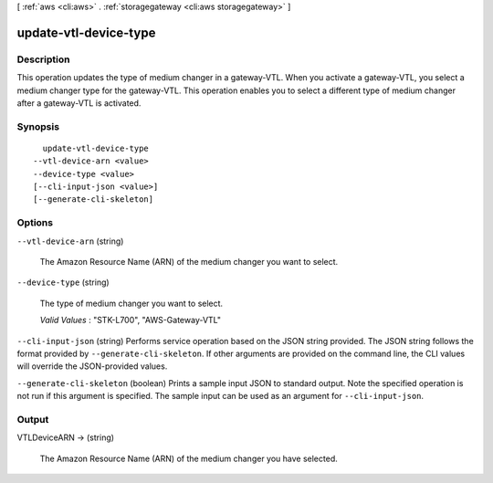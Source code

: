 [ :ref:`aws <cli:aws>` . :ref:`storagegateway <cli:aws storagegateway>` ]

.. _cli:aws storagegateway update-vtl-device-type:


**********************
update-vtl-device-type
**********************



===========
Description
===========



This operation updates the type of medium changer in a gateway-VTL. When you activate a gateway-VTL, you select a medium changer type for the gateway-VTL. This operation enables you to select a different type of medium changer after a gateway-VTL is activated.



========
Synopsis
========

::

    update-vtl-device-type
  --vtl-device-arn <value>
  --device-type <value>
  [--cli-input-json <value>]
  [--generate-cli-skeleton]




=======
Options
=======

``--vtl-device-arn`` (string)


  The Amazon Resource Name (ARN) of the medium changer you want to select.

  

``--device-type`` (string)


  The type of medium changer you want to select.

   

  *Valid Values* : "STK-L700", "AWS-Gateway-VTL"

  

``--cli-input-json`` (string)
Performs service operation based on the JSON string provided. The JSON string follows the format provided by ``--generate-cli-skeleton``. If other arguments are provided on the command line, the CLI values will override the JSON-provided values.

``--generate-cli-skeleton`` (boolean)
Prints a sample input JSON to standard output. Note the specified operation is not run if this argument is specified. The sample input can be used as an argument for ``--cli-input-json``.



======
Output
======

VTLDeviceARN -> (string)

  

  The Amazon Resource Name (ARN) of the medium changer you have selected.

  

  

